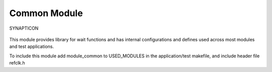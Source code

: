 Common Module
=============

.. figure:: https://s3-eu-west-1.amazonaws.com/synapticon-resources/images/logos/synapticon_fullname_blackoverwhite_280x48.png
   :align: center
   :alt: SYNAPTICON

   SYNAPTICON
This module provides library for wait functions and has internal
configurations and defines used across most modules and test
applications.

To include this module add module\_common to USED\_MODULES in the
application/test makefile, and include header file refclk.h
